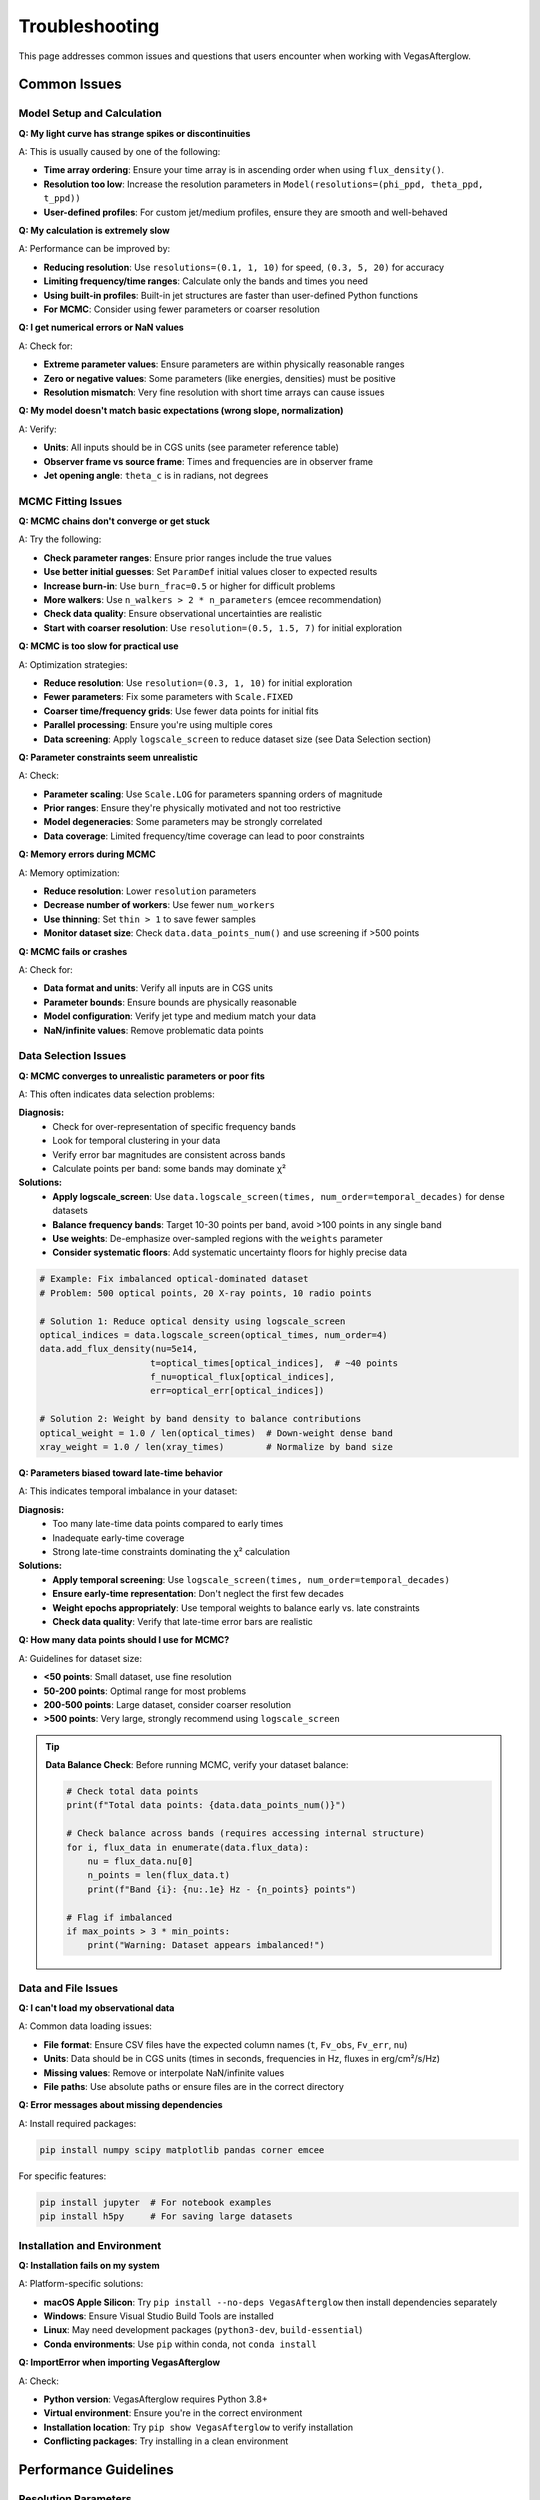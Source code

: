 Troubleshooting
===============

This page addresses common issues and questions that users encounter when working with VegasAfterglow.

Common Issues
-------------

Model Setup and Calculation
^^^^^^^^^^^^^^^^^^^^^^^^^^^^

**Q: My light curve has strange spikes or discontinuities**

A: This is usually caused by one of the following:

- **Time array ordering**: Ensure your time array is in ascending order when using ``flux_density()``.
- **Resolution too low**: Increase the resolution parameters in ``Model(resolutions=(phi_ppd, theta_ppd, t_ppd))``
- **User-defined profiles**: For custom jet/medium profiles, ensure they are smooth and well-behaved

**Q: My calculation is extremely slow**

A: Performance can be improved by:

- **Reducing resolution**: Use ``resolutions=(0.1, 1, 10)`` for speed, ``(0.3, 5, 20)`` for accuracy
- **Limiting frequency/time ranges**: Calculate only the bands and times you need
- **Using built-in profiles**: Built-in jet structures are faster than user-defined Python functions
- **For MCMC**: Consider using fewer parameters or coarser resolution

**Q: I get numerical errors or NaN values**

A: Check for:

- **Extreme parameter values**: Ensure parameters are within physically reasonable ranges
- **Zero or negative values**: Some parameters (like energies, densities) must be positive
- **Resolution mismatch**: Very fine resolution with short time arrays can cause issues

**Q: My model doesn't match basic expectations (wrong slope, normalization)**

A: Verify:

- **Units**: All inputs should be in CGS units (see parameter reference table)
- **Observer frame vs source frame**: Times and frequencies are in observer frame
- **Jet opening angle**: ``theta_c`` is in radians, not degrees

MCMC Fitting Issues
^^^^^^^^^^^^^^^^^^^

**Q: MCMC chains don't converge or get stuck**

A: Try the following:

- **Check parameter ranges**: Ensure prior ranges include the true values
- **Use better initial guesses**: Set ``ParamDef`` initial values closer to expected results
- **Increase burn-in**: Use ``burn_frac=0.5`` or higher for difficult problems
- **More walkers**: Use ``n_walkers > 2 * n_parameters`` (emcee recommendation)
- **Check data quality**: Ensure observational uncertainties are realistic
- **Start with coarser resolution**: Use ``resolution=(0.5, 1.5, 7)`` for initial exploration

**Q: MCMC is too slow for practical use**

A: Optimization strategies:

- **Reduce resolution**: Use ``resolution=(0.3, 1, 10)`` for initial exploration
- **Fewer parameters**: Fix some parameters with ``Scale.FIXED``
- **Coarser time/frequency grids**: Use fewer data points for initial fits
- **Parallel processing**: Ensure you're using multiple cores
- **Data screening**: Apply ``logscale_screen`` to reduce dataset size (see Data Selection section)

**Q: Parameter constraints seem unrealistic**

A: Check:

- **Parameter scaling**: Use ``Scale.LOG`` for parameters spanning orders of magnitude
- **Prior ranges**: Ensure they're physically motivated and not too restrictive
- **Model degeneracies**: Some parameters may be strongly correlated
- **Data coverage**: Limited frequency/time coverage can lead to poor constraints

**Q: Memory errors during MCMC**

A: Memory optimization:

- **Reduce resolution**: Lower ``resolution`` parameters
- **Decrease number of workers**: Use fewer ``num_workers``
- **Use thinning**: Set ``thin > 1`` to save fewer samples
- **Monitor dataset size**: Check ``data.data_points_num()`` and use screening if >500 points

**Q: MCMC fails or crashes**

A: Check for:

- **Data format and units**: Verify all inputs are in CGS units
- **Parameter bounds**: Ensure bounds are physically reasonable
- **Model configuration**: Verify jet type and medium match your data
- **NaN/infinite values**: Remove problematic data points

Data Selection Issues
^^^^^^^^^^^^^^^^^^^^^

**Q: MCMC converges to unrealistic parameters or poor fits**

A: This often indicates data selection problems:

**Diagnosis:**
  - Check for over-representation of specific frequency bands
  - Look for temporal clustering in your data
  - Verify error bar magnitudes are consistent across bands
  - Calculate points per band: some bands may dominate χ²

**Solutions:**
  - **Apply logscale_screen**: Use ``data.logscale_screen(times, num_order=temporal_decades)`` for dense datasets
  - **Balance frequency bands**: Target 10-30 points per band, avoid >100 points in any single band
  - **Use weights**: De-emphasize over-sampled regions with the ``weights`` parameter
  - **Consider systematic floors**: Add systematic uncertainty floors for highly precise data

.. code-block:: python

    # Example: Fix imbalanced optical-dominated dataset
    # Problem: 500 optical points, 20 X-ray points, 10 radio points

    # Solution 1: Reduce optical density using logscale_screen
    optical_indices = data.logscale_screen(optical_times, num_order=4)
    data.add_flux_density(nu=5e14,
                         t=optical_times[optical_indices],  # ~40 points
                         f_nu=optical_flux[optical_indices],
                         err=optical_err[optical_indices])

    # Solution 2: Weight by band density to balance contributions
    optical_weight = 1.0 / len(optical_times)  # Down-weight dense band
    xray_weight = 1.0 / len(xray_times)        # Normalize by band size

**Q: Parameters biased toward late-time behavior**

A: This indicates temporal imbalance in your dataset:

**Diagnosis:**
  - Too many late-time data points compared to early times
  - Inadequate early-time coverage
  - Strong late-time constraints dominating the χ² calculation

**Solutions:**
  - **Apply temporal screening**: Use ``logscale_screen(times, num_order=temporal_decades)``
  - **Ensure early-time representation**: Don't neglect the first few decades
  - **Weight epochs appropriately**: Use temporal weights to balance early vs. late constraints
  - **Check data quality**: Verify that late-time error bars are realistic

**Q: How many data points should I use for MCMC?**

A: Guidelines for dataset size:

- **<50 points**: Small dataset, use fine resolution
- **50-200 points**: Optimal range for most problems
- **200-500 points**: Large dataset, consider coarser resolution
- **>500 points**: Very large, strongly recommend using ``logscale_screen``

.. tip::
    **Data Balance Check**: Before running MCMC, verify your dataset balance:

    .. code-block:: python

        # Check total data points
        print(f"Total data points: {data.data_points_num()}")

        # Check balance across bands (requires accessing internal structure)
        for i, flux_data in enumerate(data.flux_data):
            nu = flux_data.nu[0]
            n_points = len(flux_data.t)
            print(f"Band {i}: {nu:.1e} Hz - {n_points} points")

        # Flag if imbalanced
        if max_points > 3 * min_points:
            print("Warning: Dataset appears imbalanced!")

Data and File Issues
^^^^^^^^^^^^^^^^^^^^

**Q: I can't load my observational data**

A: Common data loading issues:

- **File format**: Ensure CSV files have the expected column names (``t``, ``Fv_obs``, ``Fv_err``, ``nu``)
- **Units**: Data should be in CGS units (times in seconds, frequencies in Hz, fluxes in erg/cm²/s/Hz)
- **Missing values**: Remove or interpolate NaN/infinite values
- **File paths**: Use absolute paths or ensure files are in the correct directory

**Q: Error messages about missing dependencies**

A: Install required packages:

.. code-block:: bash

    pip install numpy scipy matplotlib pandas corner emcee

For specific features:

.. code-block:: bash

    pip install jupyter  # For notebook examples
    pip install h5py     # For saving large datasets

Installation and Environment
^^^^^^^^^^^^^^^^^^^^^^^^^^^^

**Q: Installation fails on my system**

A: Platform-specific solutions:

- **macOS Apple Silicon**: Try ``pip install --no-deps VegasAfterglow`` then install dependencies separately
- **Windows**: Ensure Visual Studio Build Tools are installed
- **Linux**: May need development packages (``python3-dev``, ``build-essential``)
- **Conda environments**: Use ``pip`` within conda, not ``conda install``

**Q: ImportError when importing VegasAfterglow**

A: Check:

- **Python version**: VegasAfterglow requires Python 3.8+
- **Virtual environment**: Ensure you're in the correct environment
- **Installation location**: Try ``pip show VegasAfterglow`` to verify installation
- **Conflicting packages**: Try installing in a clean environment

Performance Guidelines
----------------------

Resolution Parameters
^^^^^^^^^^^^^^^^^^^^^

The ``resolutions`` parameter in ``Model()`` controls computational accuracy vs speed:

.. list-table:: Resolution Guidelines
   :header-rows: 1
   :widths: 20 25 25 30

   * - Use Case
     - Resolution
     - Speed
     - Accuracy
   * - Initial exploration
     - ``(0.2, 1, 5)``
     - Very Fast
     - Low
   * - Standard calculations
     - ``(0.3, 1, 10)``
     - Fast
     - Good
   * - MCMC fitting
     - ``(0.3, 2, 10)``
     - Moderate
     - Good
   * - Publication quality
     - ``(0.3, 5, 20)``
     - Slow
     - Very High

Where ``resolutions=(phi_ppd, theta_ppd, t_ppd)``:

- ``phi_ppd``: Points per degree in azimuthal direction
- ``theta_ppd``: Points per degree in polar direction. The code sets a minimum of 56 points across the jet profile.
- ``t_ppd``: Points per decade in time direction. The code sets a minimum of 24 time points.

Memory Usage
^^^^^^^^^^^^

For large parameter studies or high-resolution calculations:

- **Limit output arrays**: Calculate only needed times/frequencies
- **Use generators**: Process results in chunks rather than storing everything
- **Clear variables**: Use ``del`` to free memory between calculations
- **Monitor usage**: Use ``htop`` or Task Manager to monitor memory consumption

Getting Help
------------

If you encounter issues not covered here:

1. **Check the examples**: The :doc:`examples` page covers many common use cases
2. **Search existing issues**: Visit our `GitHub Issues <https://github.com/YihanWangAstro/VegasAfterglow/issues>`_
3. **Create a new issue**: Include:

   - VegasAfterglow version: ``import VegasAfterglow; print(VegasAfterglow.__version__)``
   - Python version and platform
   - Minimal code example that reproduces the problem
   - Full error traceback

4. **Discussion forum**: For general questions about GRB physics or methodology

Best Practices
--------------

Model Development Workflow
^^^^^^^^^^^^^^^^^^^^^^^^^^

1. **Start simple**: Begin with built-in jet types and standard parameters
2. **Validate physics**: Check that results match analytical expectations for simple cases
3. **Parameter exploration**: Use direct model calculations before MCMC
4. **Incremental complexity**: Add features (reverse shock, IC, etc.) one at a time
5. **Resolution testing**: Verify results are converged by increasing resolution
